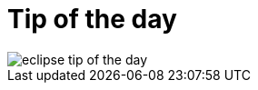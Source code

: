 = Tip of the day

ifndef::is-root[]
:imagesdir: assets
endif::[]

image::eclipse-tip-of-the-day.png[]